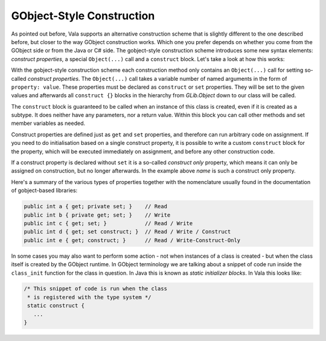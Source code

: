 GObject-Style Construction
==========================

As pointed out before, Vala supports an alternative construction scheme that is slightly different to the one described before, but closer to the way GObject construction works.  Which one you prefer depends on whether you come from the GObject side or from the Java or C# side.  The gobject-style construction scheme introduces some new syntax elements: *construct properties*, a special ``Object(...)`` call and a ``construct`` block.  Let's take a look at how this works:

.. oode-block:: vala

   public class Person : Object {

       /* Construction properties */
       public string name { get; construct; }
       public int age { get; construct set; }

       public Person(string name) {
           Object(name: name);
       }

       public Person.with_age(string name, int years) {
           Object(name: name, age: years);
       }

       construct {
           // do anything else
           stdout.printf("Welcome %s\n", this.name);
       }
   }

With the gobject-style construction scheme each construction method only contains an ``Object(...)`` call for setting so-called *construct properties*.  The ``Object(...)`` call takes a variable number of named arguments in the form of ``property: value``.  These properties must be declared as ``construct`` or ``set`` properties.  They will be set to the given values and afterwards all ``construct {}`` blocks in the hierarchy from *GLib.Object* down to our class will be called.

The ``construct`` block is guaranteed to be called when an instance of this class is created, even if it is created as a subtype.  It does neither have any parameters, nor a return value.  Within this block you can call other methods and set member variables as needed.

Construct properties are defined just as ``get`` and ``set`` properties, and therefore can run arbitrary code on assignment. If you need to do initialisation based on a single construct property, it is possible to write a custom ``construct`` block for the property, which will be executed immediately on assignment, and before any other construction code.

If a construct property is declared without ``set`` it is a so-called *construct only* property, which means it can only be assigned on construction, but no longer afterwards. In the example above *name* is such a construct only property.

Here's a summary of the various types of properties together with the nomenclature usually found in the documentation of gobject-based libraries:

.. code-block:: vala

   public int a { get; private set; }    // Read
   public int b { private get; set; }    // Write
   public int c { get; set; }            // Read / Write
   public int d { get; set construct; }  // Read / Write / Construct
   public int e { get; construct; }      // Read / Write-Construct-Only

In some cases you may also want to perform some action - not when instances of a class is created - but when the class itself is created by the GObject runtime. In GObject terminology we are talking about a snippet of code run inside the ``class_init`` function for the class in question. In Java this is known as *static initializer blocks*. In Vala this looks like:

.. code-block:: vala

   /* This snippet of code is run when the class
    * is registered with the type system */
    static construct {
      ...
   }
